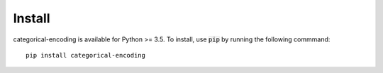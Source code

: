 =======
Install
=======

categorical-encoding is available for Python >= 3.5. To install, use :code:`pip` by running the following commmand::

    pip install categorical-encoding

